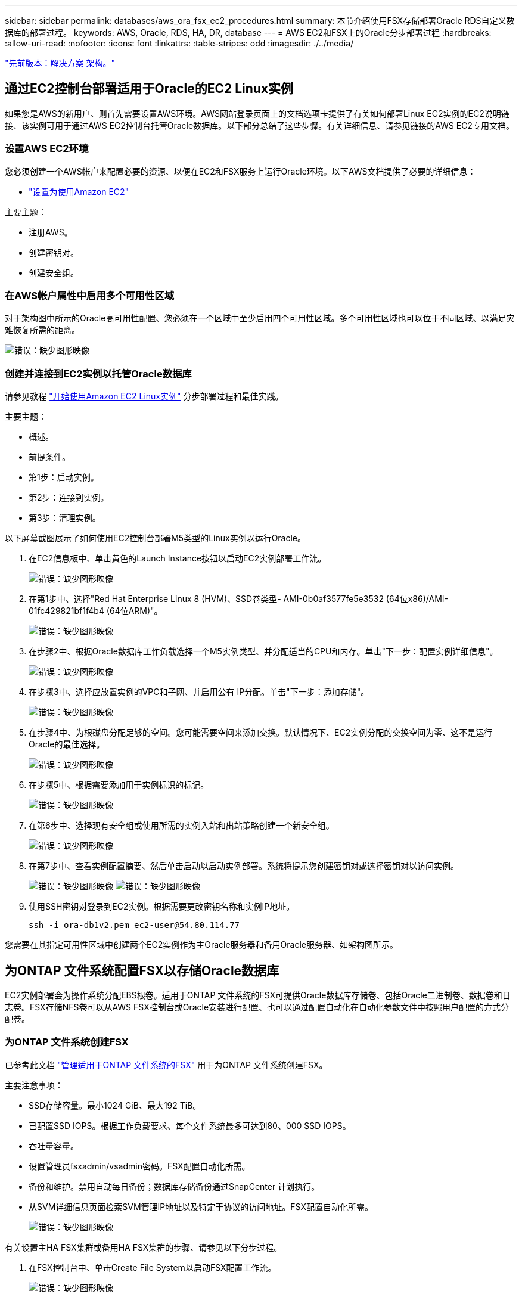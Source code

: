 ---
sidebar: sidebar 
permalink: databases/aws_ora_fsx_ec2_procedures.html 
summary: 本节介绍使用FSX存储部署Oracle RDS自定义数据库的部署过程。 
keywords: AWS, Oracle, RDS, HA, DR, database 
---
= AWS EC2和FSX上的Oracle分步部署过程
:hardbreaks:
:allow-uri-read: 
:nofooter: 
:icons: font
:linkattrs: 
:table-stripes: odd
:imagesdir: ./../media/


link:aws_ora_fsx_ec2_factors.html["先前版本：解决方案 架构。"]



== 通过EC2控制台部署适用于Oracle的EC2 Linux实例

如果您是AWS的新用户、则首先需要设置AWS环境。AWS网站登录页面上的文档选项卡提供了有关如何部署Linux EC2实例的EC2说明链接、该实例可用于通过AWS EC2控制台托管Oracle数据库。以下部分总结了这些步骤。有关详细信息、请参见链接的AWS EC2专用文档。



=== 设置AWS EC2环境

您必须创建一个AWS帐户来配置必要的资源、以便在EC2和FSX服务上运行Oracle环境。以下AWS文档提供了必要的详细信息：

* link:https://docs.aws.amazon.com/AWSEC2/latest/UserGuide/get-set-up-for-amazon-ec2.html["设置为使用Amazon EC2"^]


主要主题：

* 注册AWS。
* 创建密钥对。
* 创建安全组。




=== 在AWS帐户属性中启用多个可用性区域

对于架构图中所示的Oracle高可用性配置、您必须在一个区域中至少启用四个可用性区域。多个可用性区域也可以位于不同区域、以满足灾难恢复所需的距离。

image:aws_ora_fsx_ec2_inst_01.PNG["错误：缺少图形映像"]



=== 创建并连接到EC2实例以托管Oracle数据库

请参见教程 link:https://docs.aws.amazon.com/AWSEC2/latest/UserGuide/EC2_GetStarted.html["开始使用Amazon EC2 Linux实例"^] 分步部署过程和最佳实践。

主要主题：

* 概述。
* 前提条件。
* 第1步：启动实例。
* 第2步：连接到实例。
* 第3步：清理实例。


以下屏幕截图展示了如何使用EC2控制台部署M5类型的Linux实例以运行Oracle。

. 在EC2信息板中、单击黄色的Launch Instance按钮以启动EC2实例部署工作流。
+
image:aws_ora_fsx_ec2_inst_02.PNG["错误：缺少图形映像"]

. 在第1步中、选择"Red Hat Enterprise Linux 8 (HVM)、SSD卷类型- AMI-0b0af3577fe5e3532 (64位x86)/AMI-01fc429821bf1f4b4 (64位ARM)"。
+
image:aws_ora_fsx_ec2_inst_03.PNG["错误：缺少图形映像"]

. 在步骤2中、根据Oracle数据库工作负载选择一个M5实例类型、并分配适当的CPU和内存。单击"下一步：配置实例详细信息"。
+
image:aws_ora_fsx_ec2_inst_04.PNG["错误：缺少图形映像"]

. 在步骤3中、选择应放置实例的VPC和子网、并启用公有 IP分配。单击"下一步：添加存储"。
+
image:aws_ora_fsx_ec2_inst_05.PNG["错误：缺少图形映像"]

. 在步骤4中、为根磁盘分配足够的空间。您可能需要空间来添加交换。默认情况下、EC2实例分配的交换空间为零、这不是运行Oracle的最佳选择。
+
image:aws_ora_fsx_ec2_inst_06.PNG["错误：缺少图形映像"]

. 在步骤5中、根据需要添加用于实例标识的标记。
+
image:aws_ora_fsx_ec2_inst_07.PNG["错误：缺少图形映像"]

. 在第6步中、选择现有安全组或使用所需的实例入站和出站策略创建一个新安全组。
+
image:aws_ora_fsx_ec2_inst_08.PNG["错误：缺少图形映像"]

. 在第7步中、查看实例配置摘要、然后单击启动以启动实例部署。系统将提示您创建密钥对或选择密钥对以访问实例。
+
image:aws_ora_fsx_ec2_inst_09.PNG["错误：缺少图形映像"]
image:aws_ora_fsx_ec2_inst_09_1.PNG["错误：缺少图形映像"]

. 使用SSH密钥对登录到EC2实例。根据需要更改密钥名称和实例IP地址。
+
[source, cli]
----
ssh -i ora-db1v2.pem ec2-user@54.80.114.77
----


您需要在其指定可用性区域中创建两个EC2实例作为主Oracle服务器和备用Oracle服务器、如架构图所示。



== 为ONTAP 文件系统配置FSX以存储Oracle数据库

EC2实例部署会为操作系统分配EBS根卷。适用于ONTAP 文件系统的FSX可提供Oracle数据库存储卷、包括Oracle二进制卷、数据卷和日志卷。FSX存储NFS卷可以从AWS FSX控制台或Oracle安装进行配置、也可以通过配置自动化在自动化参数文件中按照用户配置的方式分配卷。



=== 为ONTAP 文件系统创建FSX

已参考此文档 https://docs.aws.amazon.com/fsx/latest/ONTAPGuide/managing-file-systems.html["管理适用于ONTAP 文件系统的FSX"^] 用于为ONTAP 文件系统创建FSX。

主要注意事项：

* SSD存储容量。最小1024 GiB、最大192 TiB。
* 已配置SSD IOPS。根据工作负载要求、每个文件系统最多可达到80、000 SSD IOPS。
* 吞吐量容量。
* 设置管理员fsxadmin/vsadmin密码。FSX配置自动化所需。
* 备份和维护。禁用自动每日备份；数据库存储备份通过SnapCenter 计划执行。
* 从SVM详细信息页面检索SVM管理IP地址以及特定于协议的访问地址。FSX配置自动化所需。
+
image:aws_rds_custom_deploy_fsx_01.PNG["错误：缺少图形映像"]



有关设置主HA FSX集群或备用HA FSX集群的步骤、请参见以下分步过程。

. 在FSX控制台中、单击Create File System以启动FSX配置工作流。
+
image:aws_ora_fsx_ec2_stor_01.PNG["错误：缺少图形映像"]

. 选择适用于NetApp ONTAP 的Amazon FSX。然后单击下一步。
+
image:aws_ora_fsx_ec2_stor_02.PNG["错误：缺少图形映像"]

. 选择标准创建、然后在文件系统详细信息中将文件系统命名为Multi-AZ HA。根据您的数据库工作负载、选择自动或用户配置的IOPS、最高可达80、000 SSD IOPS。FSX存储在后端提供高达2 TiB的NVMe缓存、可提供更高的测量IOPS。
+
image:aws_ora_fsx_ec2_stor_03.PNG["错误：缺少图形映像"]

. 在网络和安全部分中、选择VPC、安全组和子网。应在部署FSX之前创建这些卷。根据FSX集群的角色(主或备用)、将FSX存储节点置于相应的分区中。
+
image:aws_ora_fsx_ec2_stor_04.PNG["错误：缺少图形映像"]

. 在安全性和加密部分中、接受默认值、然后输入fsxadmin密码。
+
image:aws_ora_fsx_ec2_stor_05.PNG["错误：缺少图形映像"]

. 输入SVM名称和vsadmin密码。
+
image:aws_ora_fsx_ec2_stor_06.PNG["错误：缺少图形映像"]

. 将卷配置留空；此时不需要创建卷。
+
image:aws_ora_fsx_ec2_stor_07.PNG["错误：缺少图形映像"]

. 查看摘要页面、然后单击创建文件系统以完成FSX文件系统配置。
+
image:aws_ora_fsx_ec2_stor_08.PNG["错误：缺少图形映像"]





=== 为Oracle数据库配置数据库卷

请参见 link:https://docs.aws.amazon.com/fsx/latest/ONTAPGuide/managing-volumes.html["管理ONTAP 卷的FSX—创建卷"^] 了解详细信息。

主要注意事项：

* 适当调整数据库卷的大小。
* 为性能配置禁用容量池分层策略。
* 为NFS存储卷启用Oracle DNFS。
* 为iSCSI存储卷设置多路径。




==== 从FSX控制台创建数据库卷

在AWS FSX控制台中、您可以为Oracle数据库文件存储创建三个卷：一个用于Oracle二进制文件、一个用于Oracle数据、一个用于Oracle日志。请确保卷命名与Oracle主机名(在自动化工具包中的hosts文件中定义)匹配、以便正确识别。在此示例中、我们使用db1作为EC2 Oracle主机名、而不是使用典型的基于IP地址的主机名作为EC2实例。

image:aws_ora_fsx_ec2_stor_09.PNG["错误：缺少图形映像"]
image:aws_ora_fsx_ec2_stor_10.PNG["错误：缺少图形映像"]
image:aws_ora_fsx_ec2_stor_11.PNG["错误：缺少图形映像"]


NOTE: FSX控制台当前不支持创建iSCSI LUN。对于适用于Oracle的iSCSI LUN部署、可以通过NetApp自动化工具包中的自动化for ONTAP 来创建卷和LUN。



== 在具有FSX数据库卷的EC2实例上安装和配置Oracle

NetApp自动化团队提供了一个自动化套件、用于根据最佳实践在EC2实例上运行Oracle安装和配置。当前版本的自动化套件支持采用默认RU修补程序19.8的基于NFS的Oracle 19c。如果需要、可以轻松地对该自动化套件进行调整、以支持其他RU修补程序。



=== 准备Ansible控制器以运行自动化

请按照"<<创建并连接到EC2实例以托管Oracle数据库>>"以配置一个小型EC2 Linux实例以运行Ansible控制器。与使用RedHat相比、使用2vCPU和8G RAM的Amazon Linux T2.large应该足以满足要求。



=== 检索NetApp Oracle部署自动化工具包

以EC2-user身份登录到步骤1中配置的EC2 Ansible控制器实例、然后从EC2-user主目录执行`git clone`命令克隆自动化代码的副本。

[source, cli]
----
git clone https://github.com/NetApp-Automation/na_oracle19c_deploy.git
----
[source, cli]
----
git clone https://github.com/NetApp-Automation/na_rds_fsx_oranfs_config.git
----


=== 使用自动化工具包执行自动化Oracle 19c部署

请参见以下详细说明 link:https://docs.netapp.com/us-en/netapp-solutions/databases/cli_automation.html["CLI 部署 Oracle 19c 数据库"^] 使用CLI自动化部署Oracle 19c。执行攻略手册时的命令语法略有变化、因为您使用的是SSH密钥对、而不是主机访问身份验证的密码。以下列表概括介绍了相关内容：

. 默认情况下、EC2实例使用SSH密钥对进行访问身份验证。从Ansible控制器自动化根目录`/home/EC2-user/na_oracle19c_deploy`和`/home/EC2-user/na_RDS_FSx_oranfs_config`中、为在步骤中部署的Oracle主机创建SSH密钥`accesstkey.pem`的副本"<<创建并连接到EC2实例以托管Oracle数据库>>。 "
. 以EC2-user身份登录到EC2实例数据库主机、然后安装python3库。
+
[source, cli]
----
sudo yum install python3
----
. 从根磁盘驱动器创建16G交换空间。默认情况下、EC2实例创建的交换空间为零。请按照以下AWS文档操作： link:https://aws.amazon.com/premiumsupport/knowledge-center/ec2-memory-swap-file/["如何使用交换文件分配内存以用作Amazon EC2实例中的交换空间？"^]。
. 返回到Ansible控制器(`cd /home/EC2-user/na_RDS_FSx_oranfs_config`)、并根据相应要求和`linux_config`标记执行克隆前攻略手册。
+
[source, cli]
----
ansible-playbook -i hosts rds_preclone_config.yml -u ec2-user --private-key accesststkey.pem -e @vars/fsx_vars.yml -t requirements_config
----
+
[source, cli]
----
ansible-playbook -i hosts rds_preclone_config.yml -u ec2-user --private-key accesststkey.pem -e @vars/fsx_vars.yml -t linux_config
----
. 切换到`/home/EC2-user/na_oracle19c_deploy-master`目录、阅读README文件、并使用相关全局参数填充全局`vars.yml`文件。
. 使用`host_vars`目录中的相关参数填充`host_name.yml`文件。
. 执行适用于Linux的攻略手册、并在系统提示输入vsadmin密码时按Enter键。
+
[source, cli]
----
ansible-playbook -i hosts all_playbook.yml -u ec2-user --private-key accesststkey.pem -t linux_config -e @vars/vars.yml
----
. 执行适用于Oracle的攻略手册、并在系统提示您输入vsadmin密码时按Enter键。
+
[source, cli]
----
ansible-playbook -i hosts all_playbook.yml -u ec2-user --private-key accesststkey.pem -t oracle_config -e @vars/vars.yml
----


如果需要、将SSH密钥文件上的权限位更改为400。将Oracle主机(`host_vars`文件中的`Ansible主机`) IP地址更改为EC2实例公有 地址。



== 在主FSX HA集群和备用FSX HA集群之间设置SnapMirror

为了实现高可用性和灾难恢复、您可以在主FSX存储集群和备用FSX存储集群之间设置SnapMirror复制。与其他云存储服务不同、FSX支持用户按所需频率和复制吞吐量控制和管理存储复制。此外、它还允许用户在不影响可用性的情况下测试HA/DR。

以下步骤显示了如何在主FSX存储集群和备用FSX存储集群之间设置复制。

. 设置主集群对等和备用集群对等。以fsxadmin用户身份登录到主集群、然后执行以下命令。此对等创建过程会在主集群和备用集群上执行create命令。将`standby-cluster_name`替换为适用于您的环境的名称。
+
[source, cli]
----
cluster peer create -peer-addrs standby_cluster_name,inter_cluster_ip_address -username fsxadmin -initial-allowed-vserver-peers *
----
. 在主集群和备用集群之间设置SVM对等关系。以vsadmin用户身份登录到主集群、然后执行以下命令。将`primary_vserver_name`、`standby-vserver_name`、`standby-cluster_name`替换为适用于您环境的名称。
+
[source, cli]
----
vserver peer create -vserver primary_vserver_name -peer-vserver standby_vserver_name -peer-cluster standby_cluster_name -applications snapmirror
----
. 验证集群和SVM对等项是否设置正确。
+
image:aws_ora_fsx_ec2_stor_14.PNG["错误：缺少图形映像"]

. 在备用FSX集群上为主FSX集群上的每个源卷创建目标NFS卷。根据您的环境需要替换卷名称。
+
[source, cli]
----
vol create -volume dr_db1_bin -aggregate aggr1 -size 50G -state online -policy default -type DP
----
+
[source, cli]
----
vol create -volume dr_db1_data -aggregate aggr1 -size 500G -state online -policy default -type DP
----
+
[source, cli]
----
vol create -volume dr_db1_log -aggregate aggr1 -size 250G -state online -policy default -type DP
----
. 如果使用iSCSI协议进行数据访问、则还可以为Oracle二进制文件、Oracle数据和Oracle日志创建iSCSI卷和LUN。在卷中为快照留出大约10%的可用空间。
+
[source, cli]
----
vol create -volume dr_db1_bin -aggregate aggr1 -size 50G -state online -policy default -unix-permissions ---rwxr-xr-x -type RW
----
+
[source, cli]
----
lun create -path /vol/dr_db1_bin/dr_db1_bin_01 -size 45G -ostype linux
----
+
[source, cli]
----
vol create -volume dr_db1_data -aggregate aggr1 -size 500G -state online -policy default -unix-permissions ---rwxr-xr-x -type RW
----
+
[source, cli]
----
lun create -path /vol/dr_db1_data/dr_db1_data_01 -size 100G -ostype linux
----
+
[source, cli]
----
lun create -path /vol/dr_db1_data/dr_db1_data_02 -size 100G -ostype linux
----
+
[source, cli]
----
lun create -path /vol/dr_db1_data/dr_db1_data_03 -size 100G -ostype linux
----
+
[source, cli]
----
lun create -path /vol/dr_db1_data/dr_db1_data_04 -size 100G -ostype linux
----
+
vol create -volume dr_db1_log -aggregate aggr1 -size 250G -state online -policy default -unix-permissions -rwxr-x -type rw

+
[source, cli]
----
lun create -path /vol/dr_db1_log/dr_db1_log_01 -size 45G -ostype linux
----
+
[source, cli]
----
lun create -path /vol/dr_db1_log/dr_db1_log_02 -size 45G -ostype linux
----
+
[source, cli]
----
lun create -path /vol/dr_db1_log/dr_db1_log_03 -size 45G -ostype linux
----
+
[source, cli]
----
lun create -path /vol/dr_db1_log/dr_db1_log_04 -size 45G -ostype linux
----
. 对于iSCSI LUN、使用二进制LUN作为示例、为每个LUN的Oracle主机启动程序创建映射。将igroup替换为适合您环境的名称、并增加每个附加LUN的lun-id。
+
[source, cli]
----
lun mapping create -path /vol/dr_db1_bin/dr_db1_bin_01 -igroup ip-10-0-1-136 -lun-id 0
----
+
[source, cli]
----
lun mapping create -path /vol/dr_db1_data/dr_db1_data_01 -igroup ip-10-0-1-136 -lun-id 1
----
. 在主数据库卷和备用数据库卷之间创建SnapMirror关系。替换您的环境的相应SVM名称
+
[source, cli]
----
snapmirror create -source-path svm_FSxOraSource:db1_bin -destination-path svm_FSxOraTarget:dr_db1_bin -vserver svm_FSxOraTarget -throttle unlimited -identity-preserve false -policy MirrorAllSnapshots -type DP
----
+
[source, cli]
----
snapmirror create -source-path svm_FSxOraSource:db1_data -destination-path svm_FSxOraTarget:dr_db1_data -vserver svm_FSxOraTarget -throttle unlimited -identity-preserve false -policy MirrorAllSnapshots -type DP
----
+
[source, cli]
----
snapmirror create -source-path svm_FSxOraSource:db1_log -destination-path svm_FSxOraTarget:dr_db1_log -vserver svm_FSxOraTarget -throttle unlimited -identity-preserve false -policy MirrorAllSnapshots -type DP
----


可以使用适用于NFS数据库卷的NetApp自动化工具包自动设置此SnapMirror。该工具包可从NetApp公有 GitHub站点下载。

[source, cli]
----
git clone https://github.com/NetApp-Automation/na_ora_hadr_failover_resync.git
----
在尝试进行设置和故障转移测试之前、请仔细阅读自述文件中的说明。


NOTE: 将Oracle二进制文件从主集群复制到备用集群可能会涉及Oracle许可证。有关说明、请联系您的Oracle许可证代表。另一种方法是在恢复和故障转移时安装和配置Oracle。



== SnapCenter 部署



=== SnapCenter 安装

请遵循 link:https://docs.netapp.com/ocsc-41/index.jsp?topic=%2Fcom.netapp.doc.ocsc-isg%2FGUID-D3F2FBA8-8EE7-4820-A445-BC1E5C0AF374.html["安装SnapCenter 服务器"^] 安装SnapCenter 服务器。本文档介绍如何安装独立的SnapCenter 服务器。SaaS版本的SnapCenter 正在进行测试审核、不久将推出。如果需要、请咨询NetApp代表以了解可用性。



=== 为EC2 Oracle主机配置SnapCenter 插件

. 自动安装SnapCenter 后、以安装SnapCenter 服务器的Window主机的管理用户身份登录到SnapCenter。
+
image:aws_rds_custom_deploy_snp_01.PNG["错误：缺少图形映像"]

. 从左侧菜单中、单击设置、然后单击凭据和新建、为SnapCenter 插件安装添加EC2-user凭据。
+
image:aws_rds_custom_deploy_snp_02.PNG["错误：缺少图形映像"]

. 通过编辑EC2实例主机上的`/etc/ssh/sshd_config`文件、重置EC2-user密码并启用密码SSH身份验证。
. 验证是否已选中"Use sudo privileges"复选框。您只需在上一步中重置EC2-user密码即可。
+
image:aws_rds_custom_deploy_snp_03.PNG["错误：缺少图形映像"]

. 将SnapCenter 服务器名称和IP地址添加到EC2实例主机文件以进行名称解析。
+
[listing]
----
[ec2-user@ip-10-0-0-151 ~]$ sudo vi /etc/hosts
[ec2-user@ip-10-0-0-151 ~]$ cat /etc/hosts
127.0.0.1   localhost localhost.localdomain localhost4 localhost4.localdomain4
::1         localhost localhost.localdomain localhost6 localhost6.localdomain6
10.0.1.233  rdscustomvalsc.rdscustomval.com rdscustomvalsc
----
. 在SnapCenter 服务器Windows主机上、将EC2实例主机IP地址添加到Windows主机文件`C：\Windows\System32\drivers\etc\hosts`。
+
[listing]
----
10.0.0.151		ip-10-0-0-151.ec2.internal
----
. 在左侧菜单中、选择主机>受管主机、然后单击添加将EC2实例主机添加到SnapCenter。
+
image:aws_rds_custom_deploy_snp_04.PNG["错误：缺少图形映像"]

+
检查Oracle数据库、然后在提交之前、单击更多选项。

+
image:aws_rds_custom_deploy_snp_05.PNG["错误：缺少图形映像"]

+
选中跳过预安装检查。确认跳过预安装检查、然后在保存后单击提交。

+
image:aws_rds_custom_deploy_snp_06.PNG["错误：缺少图形映像"]

+
系统将提示您确认指纹、然后单击确认并提交。

+
image:aws_rds_custom_deploy_snp_07.PNG["错误：缺少图形映像"]

+
成功配置插件后、受管主机的整体状态将显示为正在运行。

+
image:aws_rds_custom_deploy_snp_08.PNG["错误：缺少图形映像"]





=== 配置Oracle数据库的备份策略

请参见本节 link:https://docs.netapp.com/us-en/netapp-solutions/databases/hybrid_dbops_snapcenter_getting_started_onprem.html#7-setup-database-backup-policy-in-snapcenter["在 SnapCenter 中设置数据库备份策略"^] 有关配置Oracle数据库备份策略的详细信息。

通常、您需要为完整快照Oracle数据库备份创建一个策略、并为Oracle归档日志唯一快照备份创建一个策略。


NOTE: 您可以在备份策略中启用Oracle归档日志修剪、以控制日志归档空间。如果需要复制到HA或DR的备用位置、请选中"选择二级复制选项"中的"创建本地Snapshot副本后更新SnapMirror"。



=== 配置Oracle数据库备份和计划

SnapCenter 中的数据库备份可由用户配置、可以单独设置、也可以作为资源组中的组进行设置。备份间隔取决于RTO和RPO目标。NetApp建议您每隔几小时运行一次完整的数据库备份、并以10到15分钟等较高的频率对日志备份进行归档、以实现快速恢复。

请参阅的Oracle部分 link:https://docs.netapp.com/us-en/netapp-solutions/databases/hybrid_dbops_snapcenter_getting_started_onprem.html#8-implement-backup-policy-to-protect-database["实施备份策略以保护数据库"^] 有关实施一节中创建的备份策略的详细分步过程 <<配置Oracle数据库的备份策略>> 和用于备份作业计划。

下图举例说明了为备份Oracle数据库而设置的资源组。

image:aws_rds_custom_deploy_snp_09.PNG["错误：缺少图形映像"]

link:aws_ora_fsx_ec2_mgmt.html["下一步：数据库管理。"]
